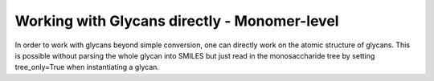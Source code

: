 Working with Glycans directly - Monomer-level
=====

In order to work with glycans beyond simple conversion, one can directly work on the atomic structure of glycans. This is possible without parsing the whole glycan into SMILES but just read in the monosaccharide tree by setting tree_only=True when instantiating a glycan.
